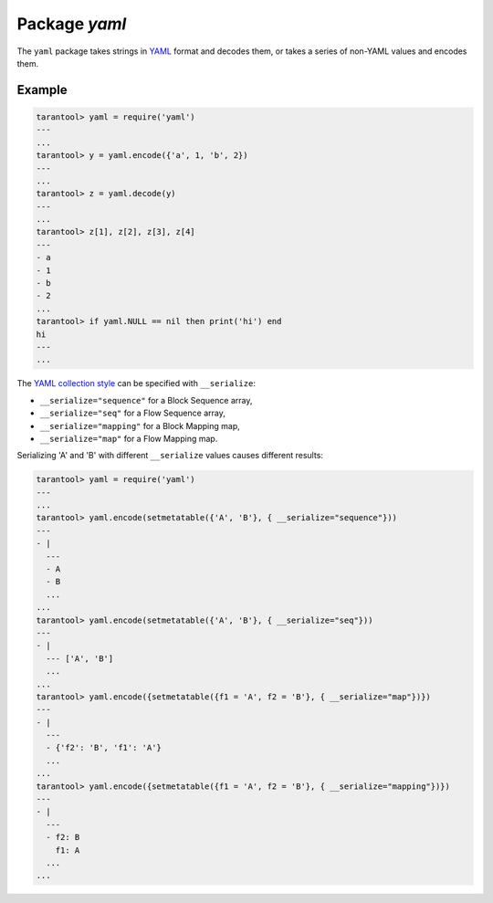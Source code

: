 -------------------------------------------------------------------------------
                            Package `yaml`
-------------------------------------------------------------------------------

The ``yaml`` package takes strings in YAML_ format and decodes them, or takes a
series of non-YAML values and encodes them.

.. module:: yaml

.. function:: encode(lua_value)

    Convert a Lua object to a YAML string.

    :param lua_value: either a scalar value or a Lua table value.
    :return: the original value reformatted as a YAML string.
    :rtype: string

.. function:: decode(string)

    Convert a YAML string to a Lua object.

    :param string: a string formatted as YAML.
    :return: the original contents formatted as a Lua table.
    :rtype: table

.. data:: NULL

    A value comparable to Lua "nil" which may be useful as a placeholder in a tuple.

=================================================
                    Example
=================================================

.. code-block:: tarantoolsession

    tarantool> yaml = require('yaml')
    ---
    ...
    tarantool> y = yaml.encode({'a', 1, 'b', 2})
    ---
    ...
    tarantool> z = yaml.decode(y)
    ---
    ...
    tarantool> z[1], z[2], z[3], z[4]
    ---
    - a
    - 1
    - b
    - 2
    ...
    tarantool> if yaml.NULL == nil then print('hi') end
    hi
    ---
    ...

The `YAML collection style <http://yaml.org/spec/1.1/#id930798>`_ can be
specified with ``__serialize``:

* ``__serialize="sequence"`` for a Block Sequence array,
* ``__serialize="seq"`` for a Flow Sequence array,
* ``__serialize="mapping"`` for a Block Mapping map,
* ``__serialize="map"`` for a Flow Mapping map.

Serializing 'A' and 'B' with different ``__serialize`` values causes
different results:

.. code-block:: tarantoolsession

    tarantool> yaml = require('yaml')
    ---
    ...
    tarantool> yaml.encode(setmetatable({'A', 'B'}, { __serialize="sequence"}))
    ---
    - |
      ---
      - A
      - B
      ...
    ...
    tarantool> yaml.encode(setmetatable({'A', 'B'}, { __serialize="seq"}))
    ---
    - |
      --- ['A', 'B']
      ...
    ...
    tarantool> yaml.encode({setmetatable({f1 = 'A', f2 = 'B'}, { __serialize="map"})})
    ---
    - |
      ---
      - {'f2': 'B', 'f1': 'A'}
      ...
    ...
    tarantool> yaml.encode({setmetatable({f1 = 'A', f2 = 'B'}, { __serialize="mapping"})})
    ---
    - |
      ---
      - f2: B
        f1: A
      ...
    ...

.. _YAML: http://yaml.org/
